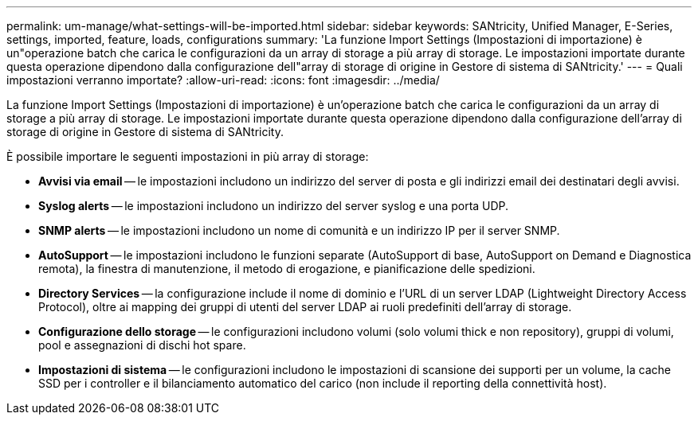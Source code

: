 ---
permalink: um-manage/what-settings-will-be-imported.html 
sidebar: sidebar 
keywords: SANtricity, Unified Manager, E-Series, settings, imported, feature, loads, configurations 
summary: 'La funzione Import Settings (Impostazioni di importazione) è un"operazione batch che carica le configurazioni da un array di storage a più array di storage. Le impostazioni importate durante questa operazione dipendono dalla configurazione dell"array di storage di origine in Gestore di sistema di SANtricity.' 
---
= Quali impostazioni verranno importate?
:allow-uri-read: 
:icons: font
:imagesdir: ../media/


[role="lead"]
La funzione Import Settings (Impostazioni di importazione) è un'operazione batch che carica le configurazioni da un array di storage a più array di storage. Le impostazioni importate durante questa operazione dipendono dalla configurazione dell'array di storage di origine in Gestore di sistema di SANtricity.

È possibile importare le seguenti impostazioni in più array di storage:

* *Avvisi via email* -- le impostazioni includono un indirizzo del server di posta e gli indirizzi email dei destinatari degli avvisi.
* *Syslog alerts* -- le impostazioni includono un indirizzo del server syslog e una porta UDP.
* *SNMP alerts* -- le impostazioni includono un nome di comunità e un indirizzo IP per il server SNMP.
* *AutoSupport* -- le impostazioni includono le funzioni separate (AutoSupport di base, AutoSupport on Demand e Diagnostica remota), la finestra di manutenzione, il metodo di erogazione, e pianificazione delle spedizioni.
* *Directory Services* -- la configurazione include il nome di dominio e l'URL di un server LDAP (Lightweight Directory Access Protocol), oltre ai mapping dei gruppi di utenti del server LDAP ai ruoli predefiniti dell'array di storage.
* *Configurazione dello storage* -- le configurazioni includono volumi (solo volumi thick e non repository), gruppi di volumi, pool e assegnazioni di dischi hot spare.
* *Impostazioni di sistema* -- le configurazioni includono le impostazioni di scansione dei supporti per un volume, la cache SSD per i controller e il bilanciamento automatico del carico (non include il reporting della connettività host).

